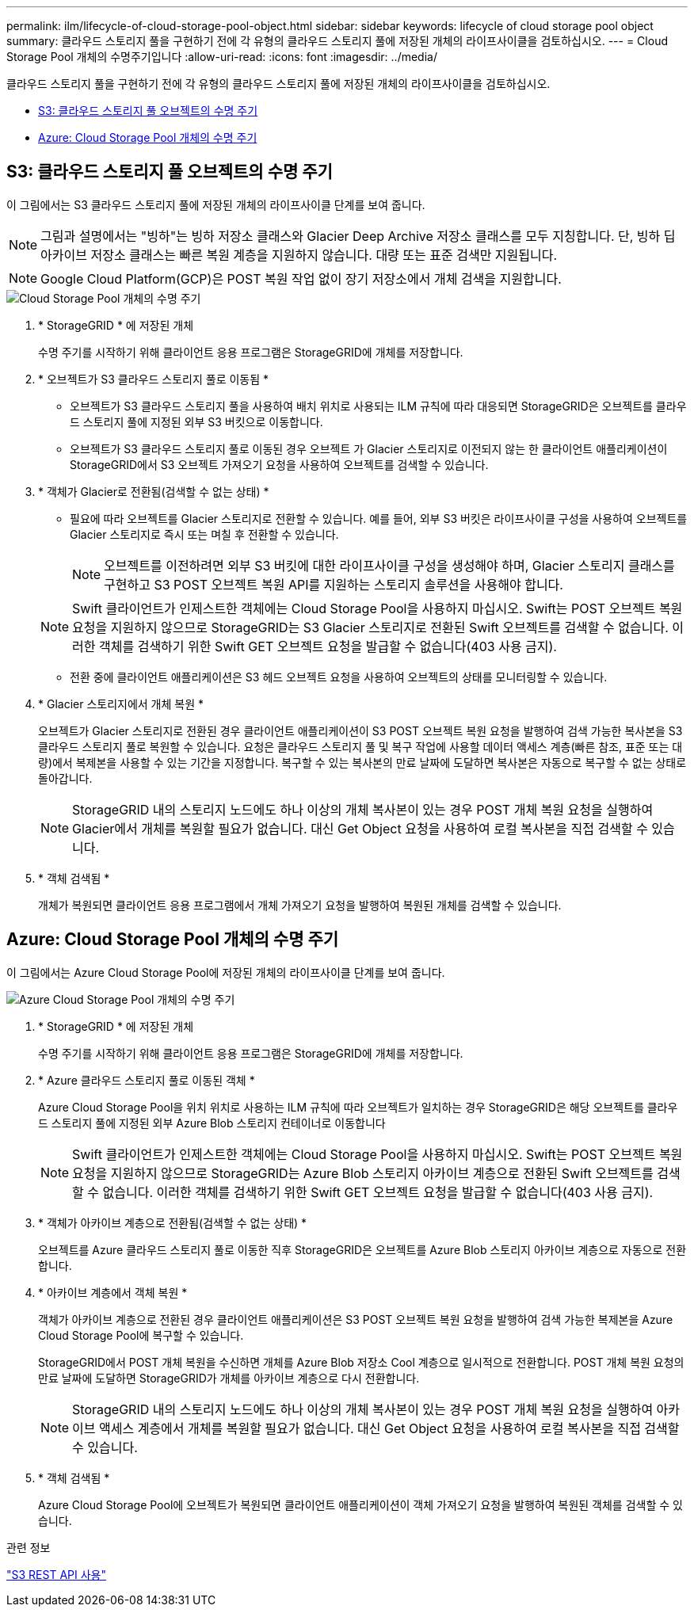 ---
permalink: ilm/lifecycle-of-cloud-storage-pool-object.html 
sidebar: sidebar 
keywords: lifecycle of cloud storage pool object 
summary: 클라우드 스토리지 풀을 구현하기 전에 각 유형의 클라우드 스토리지 풀에 저장된 개체의 라이프사이클을 검토하십시오. 
---
= Cloud Storage Pool 개체의 수명주기입니다
:allow-uri-read: 
:icons: font
:imagesdir: ../media/


[role="lead"]
클라우드 스토리지 풀을 구현하기 전에 각 유형의 클라우드 스토리지 풀에 저장된 개체의 라이프사이클을 검토하십시오.

* <<S3: 클라우드 스토리지 풀 오브젝트의 수명 주기>>
* <<Azure: Cloud Storage Pool 개체의 수명 주기>>




== S3: 클라우드 스토리지 풀 오브젝트의 수명 주기

이 그림에서는 S3 클라우드 스토리지 풀에 저장된 개체의 라이프사이클 단계를 보여 줍니다.


NOTE: 그림과 설명에서는 "빙하"는 빙하 저장소 클래스와 Glacier Deep Archive 저장소 클래스를 모두 지칭합니다. 단, 빙하 딥 아카이브 저장소 클래스는 빠른 복원 계층을 지원하지 않습니다. 대량 또는 표준 검색만 지원됩니다.


NOTE: Google Cloud Platform(GCP)은 POST 복원 작업 없이 장기 저장소에서 개체 검색을 지원합니다.

image::../media/cloud_storage_pool_object_life_cycle.png[Cloud Storage Pool 개체의 수명 주기]

. * StorageGRID * 에 저장된 개체
+
수명 주기를 시작하기 위해 클라이언트 응용 프로그램은 StorageGRID에 개체를 저장합니다.

. * 오브젝트가 S3 클라우드 스토리지 풀로 이동됨 *
+
** 오브젝트가 S3 클라우드 스토리지 풀을 사용하여 배치 위치로 사용되는 ILM 규칙에 따라 대응되면 StorageGRID은 오브젝트를 클라우드 스토리지 풀에 지정된 외부 S3 버킷으로 이동합니다.
** 오브젝트가 S3 클라우드 스토리지 풀로 이동된 경우 오브젝트 가 Glacier 스토리지로 이전되지 않는 한 클라이언트 애플리케이션이 StorageGRID에서 S3 오브젝트 가져오기 요청을 사용하여 오브젝트를 검색할 수 있습니다.


. * 객체가 Glacier로 전환됨(검색할 수 없는 상태) *
+
** 필요에 따라 오브젝트를 Glacier 스토리지로 전환할 수 있습니다. 예를 들어, 외부 S3 버킷은 라이프사이클 구성을 사용하여 오브젝트를 Glacier 스토리지로 즉시 또는 며칠 후 전환할 수 있습니다.
+

NOTE: 오브젝트를 이전하려면 외부 S3 버킷에 대한 라이프사이클 구성을 생성해야 하며, Glacier 스토리지 클래스를 구현하고 S3 POST 오브젝트 복원 API를 지원하는 스토리지 솔루션을 사용해야 합니다.

+

NOTE: Swift 클라이언트가 인제스트한 객체에는 Cloud Storage Pool을 사용하지 마십시오. Swift는 POST 오브젝트 복원 요청을 지원하지 않으므로 StorageGRID는 S3 Glacier 스토리지로 전환된 Swift 오브젝트를 검색할 수 없습니다. 이러한 객체를 검색하기 위한 Swift GET 오브젝트 요청을 발급할 수 없습니다(403 사용 금지).

** 전환 중에 클라이언트 애플리케이션은 S3 헤드 오브젝트 요청을 사용하여 오브젝트의 상태를 모니터링할 수 있습니다.


. * Glacier 스토리지에서 개체 복원 *
+
오브젝트가 Glacier 스토리지로 전환된 경우 클라이언트 애플리케이션이 S3 POST 오브젝트 복원 요청을 발행하여 검색 가능한 복사본을 S3 클라우드 스토리지 풀로 복원할 수 있습니다. 요청은 클라우드 스토리지 풀 및 복구 작업에 사용할 데이터 액세스 계층(빠른 참조, 표준 또는 대량)에서 복제본을 사용할 수 있는 기간을 지정합니다. 복구할 수 있는 복사본의 만료 날짜에 도달하면 복사본은 자동으로 복구할 수 없는 상태로 돌아갑니다.

+

NOTE: StorageGRID 내의 스토리지 노드에도 하나 이상의 개체 복사본이 있는 경우 POST 개체 복원 요청을 실행하여 Glacier에서 개체를 복원할 필요가 없습니다. 대신 Get Object 요청을 사용하여 로컬 복사본을 직접 검색할 수 있습니다.

. * 객체 검색됨 *
+
개체가 복원되면 클라이언트 응용 프로그램에서 개체 가져오기 요청을 발행하여 복원된 개체를 검색할 수 있습니다.





== Azure: Cloud Storage Pool 개체의 수명 주기

이 그림에서는 Azure Cloud Storage Pool에 저장된 개체의 라이프사이클 단계를 보여 줍니다.

image::../media/cloud_storage_pool_object_life_cycle_azure.png[Azure Cloud Storage Pool 개체의 수명 주기]

. * StorageGRID * 에 저장된 개체
+
수명 주기를 시작하기 위해 클라이언트 응용 프로그램은 StorageGRID에 개체를 저장합니다.

. * Azure 클라우드 스토리지 풀로 이동된 객체 *
+
Azure Cloud Storage Pool을 위치 위치로 사용하는 ILM 규칙에 따라 오브젝트가 일치하는 경우 StorageGRID은 해당 오브젝트를 클라우드 스토리지 풀에 지정된 외부 Azure Blob 스토리지 컨테이너로 이동합니다

+

NOTE: Swift 클라이언트가 인제스트한 객체에는 Cloud Storage Pool을 사용하지 마십시오. Swift는 POST 오브젝트 복원 요청을 지원하지 않으므로 StorageGRID는 Azure Blob 스토리지 아카이브 계층으로 전환된 Swift 오브젝트를 검색할 수 없습니다. 이러한 객체를 검색하기 위한 Swift GET 오브젝트 요청을 발급할 수 없습니다(403 사용 금지).

. * 객체가 아카이브 계층으로 전환됨(검색할 수 없는 상태) *
+
오브젝트를 Azure 클라우드 스토리지 풀로 이동한 직후 StorageGRID은 오브젝트를 Azure Blob 스토리지 아카이브 계층으로 자동으로 전환합니다.

. * 아카이브 계층에서 객체 복원 *
+
객체가 아카이브 계층으로 전환된 경우 클라이언트 애플리케이션은 S3 POST 오브젝트 복원 요청을 발행하여 검색 가능한 복제본을 Azure Cloud Storage Pool에 복구할 수 있습니다.

+
StorageGRID에서 POST 개체 복원을 수신하면 개체를 Azure Blob 저장소 Cool 계층으로 일시적으로 전환합니다. POST 개체 복원 요청의 만료 날짜에 도달하면 StorageGRID가 개체를 아카이브 계층으로 다시 전환합니다.

+

NOTE: StorageGRID 내의 스토리지 노드에도 하나 이상의 개체 복사본이 있는 경우 POST 개체 복원 요청을 실행하여 아카이브 액세스 계층에서 개체를 복원할 필요가 없습니다. 대신 Get Object 요청을 사용하여 로컬 복사본을 직접 검색할 수 있습니다.

. * 객체 검색됨 *
+
Azure Cloud Storage Pool에 오브젝트가 복원되면 클라이언트 애플리케이션이 객체 가져오기 요청을 발행하여 복원된 객체를 검색할 수 있습니다.



.관련 정보
link:../s3/index.html["S3 REST API 사용"]
